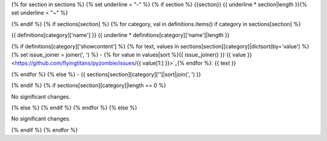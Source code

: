 {% for section in sections %} {% set underline = "-" %} {% if section %} {{section}} {{ underline * section|length }}{% set underline = "~" %}

{% endif %} {% if sections[section] %} {% for category, val in definitions.items() if category in sections[section] %}

{{ definitions[category]['name'] }}
{{ underline * definitions[category]['name']|length }}

{% if definitions[category]['showcontent'] %} {% for text, values in sections[section][category]|dictsort(by='value') %} {% set issue_joiner = joiner(', ') %} - {% for value in values|sort %}{{ issue_joiner() }}`{{ value }} <https://github.com/flyingtitans/pyzombie/issues/{{ value[1:] }}>`_{% endfor %}: {{ text }}

{% endfor %} {% else %} - {{ sections[section][category]['']|sort|join(', ') }}

{% endif %} {% if sections[section][category]|length == 0 %}

No significant changes.

{% else %} {% endif %} {% endfor %} {% else %}

No significant changes.

{% endif %} {% endfor %}
